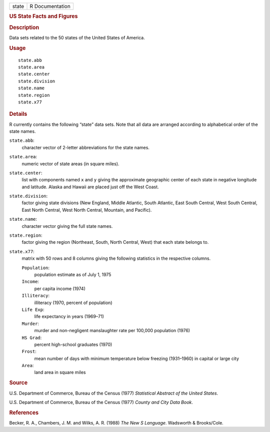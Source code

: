 .. container::

   ===== ===============
   state R Documentation
   ===== ===============

   .. rubric:: US State Facts and Figures
      :name: us-state-facts-and-figures

   .. rubric:: Description
      :name: description

   Data sets related to the 50 states of the United States of America.

   .. rubric:: Usage
      :name: usage

   ::

      state.abb
      state.area
      state.center
      state.division
      state.name
      state.region
      state.x77

   .. rubric:: Details
      :name: details

   R currently contains the following “state” data sets. Note that all
   data are arranged according to alphabetical order of the state names.

   ``state.abb``:
      character vector of 2-letter abbreviations for the state names.

   ``state.area``:
      numeric vector of state areas (in square miles).

   ``state.center``:
      list with components named ``x`` and ``y`` giving the approximate
      geographic center of each state in negative longitude and
      latitude. Alaska and Hawaii are placed just off the West Coast.

   ``state.division``:
      factor giving state divisions (New England, Middle Atlantic, South
      Atlantic, East South Central, West South Central, East North
      Central, West North Central, Mountain, and Pacific).

   ``state.name``:
      character vector giving the full state names.

   ``state.region``:
      factor giving the region (Northeast, South, North Central, West)
      that each state belongs to.

   ``state.x77``:
      matrix with 50 rows and 8 columns giving the following statistics
      in the respective columns.

      ``Population``:
         population estimate as of July 1, 1975

      ``Income``:
         per capita income (1974)

      ``Illiteracy``:
         illiteracy (1970, percent of population)

      ``Life Exp``:
         life expectancy in years (1969–71)

      ``Murder``:
         murder and non-negligent manslaughter rate per 100,000
         population (1976)

      ``HS Grad``:
         percent high-school graduates (1970)

      ``Frost``:
         mean number of days with minimum temperature below freezing
         (1931–1960) in capital or large city

      ``Area``:
         land area in square miles

   .. rubric:: Source
      :name: source

   U.S. Department of Commerce, Bureau of the Census (1977) *Statistical
   Abstract of the United States*.

   U.S. Department of Commerce, Bureau of the Census (1977) *County and
   City Data Book*.

   .. rubric:: References
      :name: references

   Becker, R. A., Chambers, J. M. and Wilks, A. R. (1988) *The New S
   Language*. Wadsworth & Brooks/Cole.
